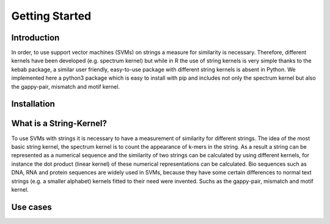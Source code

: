 Getting Started
===============

Introduction
------------
In order, to use support vector machines (SVMs) on strings a measure for similarity is necessary.
Therefore, different kernels have been developed (e.g. spectrum kernel) but while in R the use of string kernels is very simple thanks to the kebab package, a similar user friendly, easy-to-use package with different string kernels is absent in Python.
We implemented here a python3 package which is easy to install with pip and includes not only the spectrum kernel but also the gappy-pair, mismatch and motif kernel.


Installation
------------

What is a String-Kernel?
-----------------
To use SVMs with strings it is necessary to have a measurement of similarity for different strings.
The idea of the most basic string kernel, the spectrum kernel is to count the appearance of k-mers in the string. As a result a string can be represented as a numerical sequence and the similarity of two strings can be calculated by using different kernels, for instance the dot product (linear kernel) of these numerical representations can be calculated.
Bio sequences such as DNA, RNA and protein sequences are widely used in SVMs, because they have some certain differences to normal text strings (e.g. a smaller alphabet) kernels fitted to their need were invented. Suchs as the gappy-pair, mismatch and motif kernel. 

Use cases
---------

